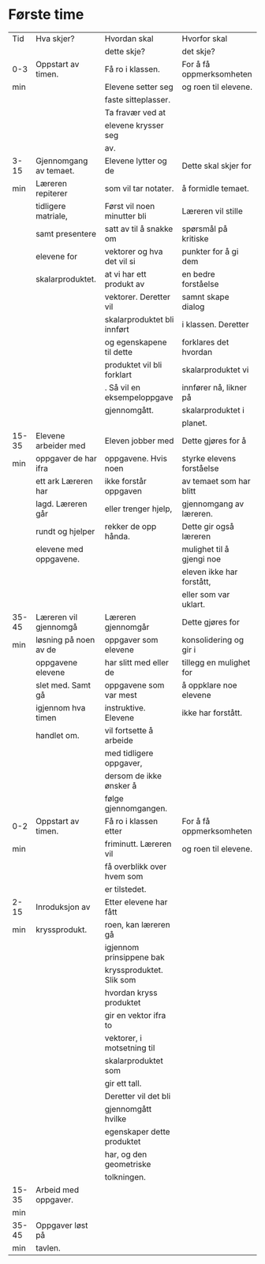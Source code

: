 #+TITLE: 
#+AUTHOR: 
#+DATE:
#+OPTIONS: toc:nil        




* Første time

| Tid   | Hva skjer?             | Hvordan skal                | Hvorfor skal              |
|       |                        | dette skje?                 | det skje?                 |
|-------+------------------------+-----------------------------+---------------------------|
| 0-3   | Oppstart av timen.     | Få ro i klassen.            | For å få oppmerksomheten  |
| min   |                        | Elevene setter seg          | og roen til elevene.      |
|       |                        | faste sitteplasser.         |                           |
|       |                        | Ta fravær ved at            |                           |
|       |                        | elevene krysser seg         |                           |
|       |                        | av.                         |                           |
|-------+------------------------+-----------------------------+---------------------------|
| 3-15  | Gjennomgang av temaet. | Elevene lytter og de        | Dette skal skjer for      |
| min   | Læreren repiterer      | som vil tar notater.        | å formidle temaet.        |
|       | tidligere matriale,    | Først vil noen minutter bli | Læreren vil stille        |
|       | samt presentere        | satt av til å snakke om     | spørsmål på kritiske      |
|       | elevene for            | vektorer og hva det vil si  | punkter for å gi dem      |
|       | skalarproduktet.       | at vi har ett produkt av    | en bedre forståelse       |
|       |                        | vektorer. Deretter vil      | samnt skape dialog        |
|       |                        | skalarproduktet bli innført | i klassen. Deretter       |
|       |                        | og egenskapene til dette    | forklares det hvordan     |
|       |                        | produktet vil bli forklart  | skalarproduktet vi        |
|       |                        | . Så vil en eksempeloppgave | innfører nå, likner på    |
|       |                        | gjennomgått.                | skalarproduktet i         |
|       |                        |                             | planet.                   |
|-------+------------------------+-----------------------------+---------------------------|
| 15-35 | Elevene arbeider med   | Eleven jobber med           | Dette gjøres for å        |
| min   | oppgaver de har ifra   | oppgavene. Hvis noen        | styrke elevens forståelse |
|       | ett ark Læreren har    | ikke forstår oppgaven       | av temaet som har blitt   |
|       | lagd. Læreren går      | eller trenger hjelp,        | gjennomgang av læreren.   |
|       | rundt og hjelper       | rekker de opp hånda.        | Dette gir også læreren    |
|       | elevene med oppgavene. |                             | mulighet til å gjengi noe |
|       |                        |                             | eleven ikke har forstått, |
|       |                        |                             | eller som  var uklart.    |
|-------+------------------------+-----------------------------+---------------------------|
| 35-45 | Læreren vil gjennomgå  | Læreren gjennomgår          | Dette gjøres for          |
| min   | løsning på noen av de  | oppgaver som elevene        | konsolidering og gir i    |
|       | oppgavene elevene      | har slitt med eller de      | tillegg en mulighet for   |
|       | slet med. Samt gå      | oppgavene som var mest      | å oppklare noe elevene    |
|       | igjennom hva timen     | instruktive. Elevene        | ikke har forstått.        |
|       | handlet om.            | vil fortsette å arbeide     |                           |
|       |                        | med tidligere oppgaver,     |                           |
|       |                        | dersom de ikke ønsker å     |                           |
|       |                        | følge gjennomgangen.        |                           |
|-------+------------------------+-----------------------------+---------------------------|
| 0-2   | Oppstart av timen.     | Få ro i klassen etter       | For å få oppmerksomheten  |
| min   |                        | friminutt. Læreren vil      | og roen til elevene.      |
|       |                        | få overblikk over hvem som  |                           |
|       |                        | er tilstedet.               |                           |
|-------+------------------------+-----------------------------+---------------------------|
| 2-15  | Inroduksjon av         | Etter elevene har fått      |                           |
| min   | kryssprodukt.          | roen, kan læreren gå        |                           |
|       |                        | igjennom prinsippene bak    |                           |
|       |                        | kryssproduktet. Slik som    |                           |
|       |                        | hvordan kryss produktet     |                           |
|       |                        | gir en vektor ifra to       |                           |
|       |                        | vektorer, i motsetning til  |                           |
|       |                        | skalarproduktet som         |                           |
|       |                        | gir ett tall.               |                           |
|       |                        | Deretter vil det bli        |                           |
|       |                        | gjennomgått hvilke          |                           |
|       |                        | egenskaper dette produktet  |                           |
|       |                        | har, og den geometriske     |                           |
|       |                        | tolkningen.                 |                           |
|-------+------------------------+-----------------------------+---------------------------|
| 15-35 | Arbeid med oppgaver.   |                             |                           |
| min   |                        |                             |                           |
|-------+------------------------+-----------------------------+---------------------------|
| 35-45 | Oppgaver løst på       |                             |                           |
| min   | tavlen.                |                             |                           |







 








